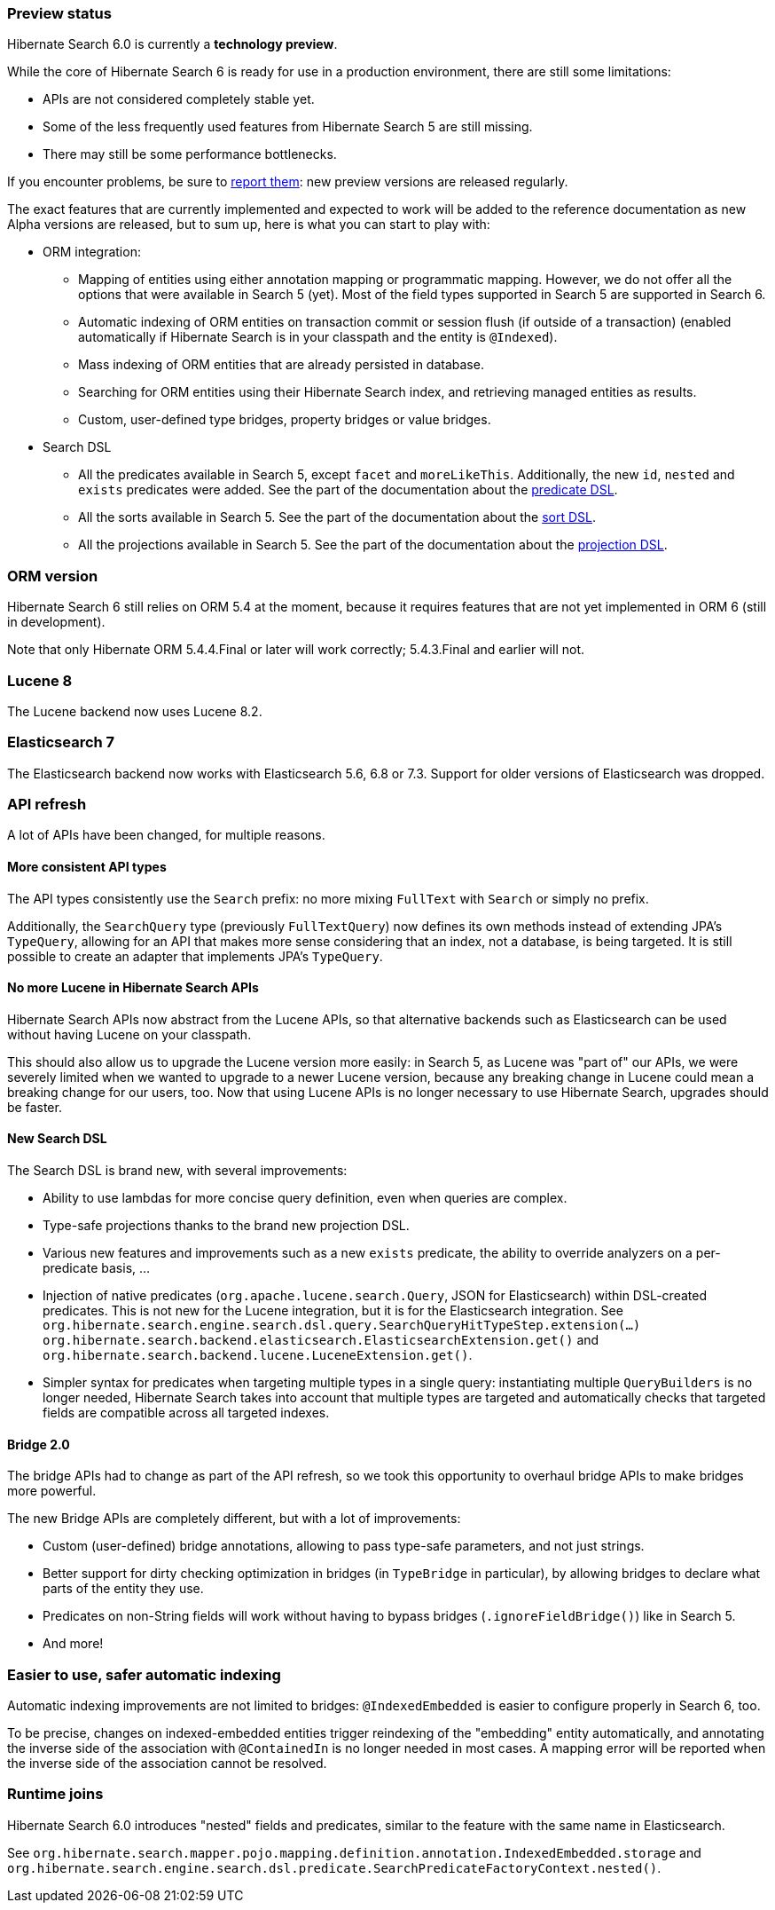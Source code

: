 :awestruct-layout: project-releases-series
:awestruct-project: search
:awestruct-series_version: "6.0"

[[preview-status]]
=== Preview status

Hibernate Search 6.0 is currently a *technology preview*.

While the core of Hibernate Search 6 is ready for use in a production environment,
there are still some limitations:

* APIs are not considered completely stable yet.
* Some of the less frequently used features from Hibernate Search 5 are still missing.
* There may still be some performance bottlenecks.

If you encounter problems, be sure to https://hibernate.atlassian.net/browse/HSEARCH[report them]:
new preview versions are released regularly.

The exact features that are currently implemented and expected to work will be added to the reference documentation
as new Alpha versions are released, but to sum up, here is what you can start to play with:

* ORM integration:
** Mapping of entities using either annotation mapping or programmatic mapping.
However, we do not offer all the options that were available in Search 5 (yet).
Most of the field types supported in Search 5 are supported in Search 6.
** Automatic indexing of ORM entities on transaction commit or session flush (if outside of a transaction)
(enabled automatically if Hibernate Search is in your classpath and the entity is `@Indexed`).
** Mass indexing of ORM entities that are already persisted in database.
** Searching for ORM entities using their Hibernate Search index,
and retrieving managed entities as results.
** Custom, user-defined type bridges, property bridges or value bridges.
* Search DSL
** All the predicates available in Search 5, except `facet` and `moreLikeThis`.
Additionally, the new `id`, `nested` and `exists` predicates were added.
See the part of the documentation about the
https://docs.jboss.org/hibernate/search/6.0/reference/en-US/html_single/#search-dsl-predicate[predicate DSL].
** All the sorts available in Search 5.
See the part of the documentation about the
https://docs.jboss.org/hibernate/search/6.0/reference/en-US/html_single/#search-dsl-sort[sort DSL].
** All the projections available in Search 5.
See the part of the documentation about the
https://docs.jboss.org/hibernate/search/6.0/reference/en-US/html_single/#search-dsl-projection[projection DSL].

[[orm-version]]
=== ORM version

Hibernate Search 6 still relies on ORM 5.4 at the moment,
because it requires features that are not yet implemented in ORM 6 (still in development).

Note that only Hibernate ORM 5.4.4.Final or later will work correctly;
5.4.3.Final and earlier will not.

[[lucene-8]]
=== Lucene 8
// Old anchor, kept here to avoid dead links
[[lucene-7]]

The Lucene backend now uses Lucene 8.2.

[[elasticsearch-7]]
=== Elasticsearch 7
// Old anchor, kept here to avoid dead links
[[elasticsearch-6]]

The Elasticsearch backend now works with Elasticsearch 5.6, 6.8 or 7.3.
Support for older versions of Elasticsearch was dropped.

[[api-refresh]]
=== API refresh

A lot of APIs have been changed, for multiple reasons.

==== More consistent API types

The API types consistently use the `Search` prefix: no more mixing `FullText` with `Search` or simply no prefix.

Additionally, the `SearchQuery` type (previously `FullTextQuery`) now defines its own methods
instead of extending JPA's `TypeQuery`, allowing for an API that makes more sense considering that an index,
not a database, is being targeted.
It is still possible to create an adapter that implements JPA's `TypeQuery`.

==== No more Lucene in Hibernate Search APIs

Hibernate Search APIs now abstract from the Lucene APIs,
so that alternative backends such as Elasticsearch can be used without having Lucene on your classpath.

This should also allow us to upgrade the Lucene version more easily:
in Search 5, as Lucene was "part of" our APIs,
we were severely limited when we wanted to upgrade to a newer Lucene version,
because any breaking change in Lucene could mean a breaking change for our users, too.
Now that using Lucene APIs is no longer necessary to use Hibernate Search,
upgrades should be faster.

==== New Search DSL

The Search DSL is brand new, with several improvements:

* Ability to use lambdas for more concise query definition, even when queries are complex.
* Type-safe projections thanks to the brand new projection DSL.
* Various new features and improvements such as a new `exists` predicate,
the ability to override analyzers on a per-predicate basis, ...
* Injection of native predicates (`org.apache.lucene.search.Query`, JSON for Elasticsearch)
within DSL-created predicates.
This is not new for the Lucene integration, but it is for the Elasticsearch integration.
See `org.hibernate.search.engine.search.dsl.query.SearchQueryHitTypeStep.extension(...)`
`org.hibernate.search.backend.elasticsearch.ElasticsearchExtension.get()` and
`org.hibernate.search.backend.lucene.LuceneExtension.get()`.
* Simpler syntax for predicates when targeting multiple types in a single query:
instantiating multiple `QueryBuilders` is no longer needed,
Hibernate Search takes into account that multiple types are targeted
and automatically checks that targeted fields are compatible across all targeted indexes.

[[bridge-2.0]]
==== Bridge 2.0

The bridge APIs had to change as part of the API refresh,
so we took this opportunity to overhaul bridge APIs to make bridges more powerful.

The new Bridge APIs are completely different, but with a lot of improvements:

* Custom (user-defined) bridge annotations, allowing to pass type-safe parameters, and not just strings.
* Better support for dirty checking optimization in bridges (in `TypeBridge` in particular),
by allowing bridges to declare what parts of the entity they use.
* Predicates on non-String fields will work without having to bypass bridges (`.ignoreFieldBridge()`) like in Search 5.
* And more!

=== Easier to use, safer automatic indexing

Automatic indexing improvements are not limited to bridges:
`@IndexedEmbedded` is easier to configure properly in Search 6, too.

To be precise, changes on indexed-embedded entities trigger reindexing of the "embedding" entity automatically,
and annotating the inverse side of the association with `@ContainedIn` is no longer needed in most cases.
A mapping error will be reported when the inverse side of the association cannot be resolved.

[[runtime-joins]]
=== Runtime joins

Hibernate Search 6.0 introduces  "nested" fields and predicates,
similar to the feature with the same name in Elasticsearch.

See `org.hibernate.search.mapper.pojo.mapping.definition.annotation.IndexedEmbedded.storage`
and `org.hibernate.search.engine.search.dsl.predicate.SearchPredicateFactoryContext.nested()`.

